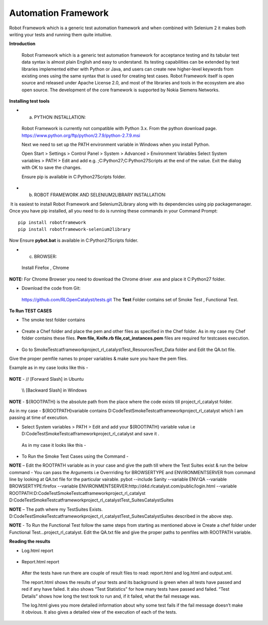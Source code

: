 .. _automation-Catalyst:

Automation Framework
====================

Robot Framework which is a generic test automation framework and when combined with Selenium 2 it makes both writing your tests and running them quite intuitive. 


**Introduction**
 
 Robot Framework which is a generic test automation framework for acceptance testing and its tabular test data syntax is almost plain English and easy to understand. Its testing capabilities can be extended by test libraries implemented either with Python or Java, and users can create new higher-level keywords from existing ones using the same syntax that is used for creating test cases. Robot Framework itself is open source and released under Apache License 2.0, and most of the libraries and tools in the ecosystem are also open source. The development of the core framework is supported by Nokia Siemens Networks.



**Installing test tools**

* a. PYTHON INSTALLATION::

 Robot Framework is currently not compatible with Python 3.x. From the python download page. https://www.python.org/ftp/python/2.7.9/python-2.7.9.msi

 Next we need to set up the PATH environment variable in Windows when you install Python. 

 Open Start > Settings > Control Panel > System > Advanced > Environment Variables
 Select System variables > PATH > Edit and add e.g. ;C:\Python27;C:\Python27\Scripts at the end of the value.
 Exit the dialog with OK to save the changes. 

 Ensure pip is available in  C:\Python27\Scripts folder.



* b. ROBOT FRAMEWORK AND SELENIUM2LIBRARY INSTALLATION::

 It is easiest to install Robot Framework and Selenium2Library along with its dependencies using pip packagemanager. Once you have pip installed, all you need to do is running these commands in your Command Prompt::
   
   pip install robotframework
   pip install robotframework-selenium2library

Now Ensure **pybot.bat** is available in C:\Python27\Scripts folder.



* c. BROWSER::

 Install Firefox , Chrome




 
**NOTE:** For Chrome Browser you need to download the Chrome driver .exe and place it C:\Python27 folder.
 
 


* Download the code from Git::
 https://github.com/RLOpenCatalyst/tests.git
 The **Test** Folder contains set of Smoke Test , Functional Test.



**To Run TEST CASES**

* The smoke test folder contains
 
 .. image:: /images/python.png


* Create a Chef folder and place the pem and other files as specified in the Chef folder. As in my case my Chef folder contains these files. **Pem file, Knife.rb file,cat_instances.pem** files are required for testcases execution.

 .. image:: /images/python.png



* Go to SmokeTest\catframework\project_rl_catalyst\Test_Resources\Test_Data folder and Edit the QA.txt file.
Give the proper pemfile names to proper variables & make sure you have the pem files.


Example as in my case looks like this - 
 
 .. image:: /images/QA.PNG
 



**NOTE** -  // [Forward Slash] in Ubuntu     
           
            \\\\ [Backward Slash] in Windows


**NOTE** - ${ROOTPATH} is the absolute path from the place where the code exists till project_rl_catalyst folder. 

As in my case - 
${ROOTPATH}variable contains  D:\Code\Test\SmokeTest\catframework\project_rl_catalyst which I am passing at time of execution.


 
* Select System variables > PATH > Edit and add your ${ROOTPATH} variable value i.e D:\Code\Test\SmokeTest\catframework\project_rl_catalyst  and save it . 

 As in my case it looks like this - 

  .. image:: /images/path.PNG
 

* To Run the Smoke Test Cases  using the Command -

**NOTE** – Edit the ROOTPATH variable as in your case and give the path till where the Test Suites exist & run the below command -  
You can pass the Arguments i.e Overrriding for BROWSERTYPE and ENVIRONMENTSERVER from command line by looking at QA.txt file for the particular vairable.
pybot --include Sanity --variable ENV:QA --variable BROWSERTYPE:firefox --variable ENVIRONMENTSERVER:http://d4d.rlcatalyst.com/public/login.html --variable ROOTPATH:D:\Code\Test\SmokeTest\catframework\project_rl_catalyst D:\Code\Test\SmokeTest\catframework\project_rl_catalyst\Test_Suites\CatalystSuites


**NOTE** – The path where my TestSuites Exists. D:\Code\Test\SmokeTest\catframework\project_rl_catalyst\Test_Suites\CatalystSuites described in the above step.


**NOTE** -  To Run the Functional Test follow the same steps from starting as mentioned above ie Create a chef folder under \Functional Test\...\ project_rl_catalyst\.
Edit the QA.txt file and give the proper paths to pemfiles with ROOTPATH variable.


**Reading the results**

* Log.html report

 .. image:: /images/log.PNG


* Report.html report

 .. image:: /images/report.PNG




 After the tests have run there are couple of result files to read: report.html and log.html and output.xml. 

 The report.html shows the results of your tests and its background is green when all tests have passed and red if any have failed. It also shows “Test Statistics” for how many tests have passed and failed. “Test Details” shows how long the test took to run and, if it failed, what the fail message was.

 The log.html gives you more detailed information about why some test fails if the fail message doesn’t make it obvious. It also gives a detailed view of the execution of each of the tests.




